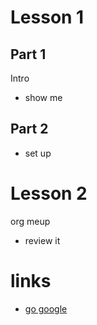 #+STARTUP: showall

* Lesson 1
** Part 1
  Intro
  - show me
** Part 2
  - set up
* Lesson 2
  org meup
  - review it
* links  
  - [[http://google.com][go google]]
